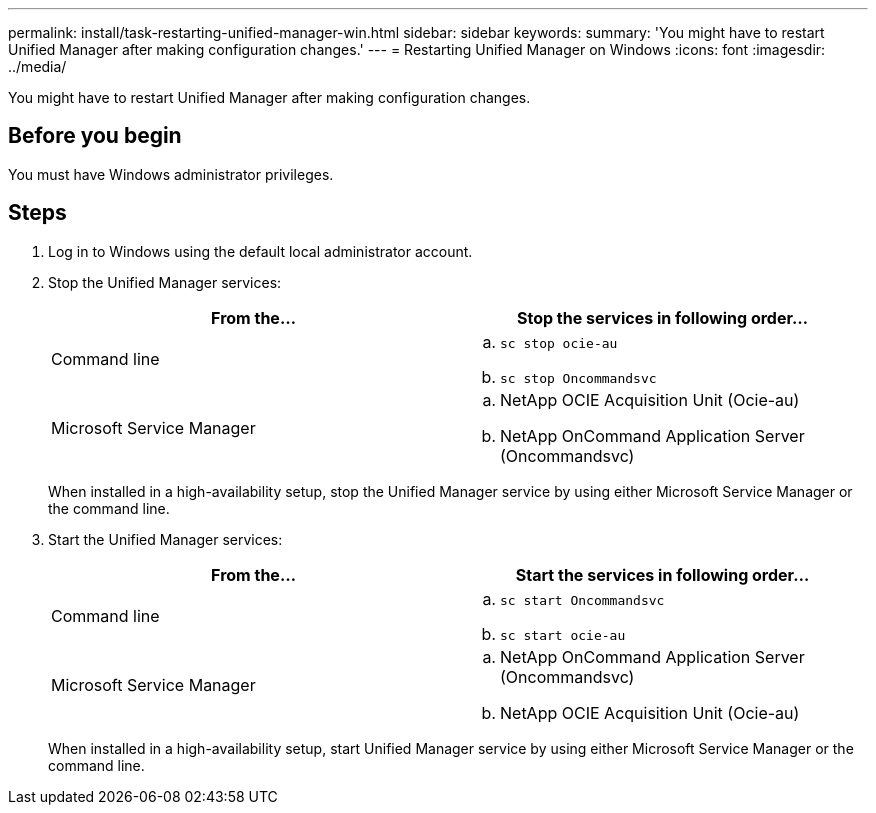 ---
permalink: install/task-restarting-unified-manager-win.html
sidebar: sidebar
keywords: 
summary: 'You might have to restart Unified Manager after making configuration changes.'
---
= Restarting Unified Manager on Windows
:icons: font
:imagesdir: ../media/

[.lead]
You might have to restart Unified Manager after making configuration changes.

== Before you begin

You must have Windows administrator privileges.

== Steps

. Log in to Windows using the default local administrator account.
. Stop the Unified Manager services:
+
[options="header"]
|===
| From the...| Stop the services in following order...
a|
Command line
a|

 .. `sc stop ocie-au`
 .. `sc stop Oncommandsvc`

a|
Microsoft Service Manager
a|

 .. NetApp OCIE Acquisition Unit (Ocie-au)
 .. NetApp OnCommand Application Server (Oncommandsvc)

+
|===
When installed in a high-availability setup, stop the Unified Manager service by using either Microsoft Service Manager or the command line.

. Start the Unified Manager services:
+
[options="header"]
|===
| From the...| Start the services in following order...
a|
Command line
a|

 .. `sc start Oncommandsvc`
 .. `sc start ocie-au`

a|
Microsoft Service Manager
a|

 .. NetApp OnCommand Application Server (Oncommandsvc)
 .. NetApp OCIE Acquisition Unit (Ocie-au)

+
|===
When installed in a high-availability setup, start Unified Manager service by using either Microsoft Service Manager or the command line.
